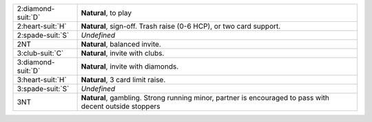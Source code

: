 .. table::
    :widths: auto

    +----------------------+---------------------------------------------------------------------------------------------------------+
    | 2\ :diamond-suit:`D` | **Natural**, to play                                                                                    |
    +----------------------+---------------------------------------------------------------------------------------------------------+
    | 2\ :heart-suit:`H`   | **Natural**, sign-off. Trash raise (0-6 HCP), or two card support.                                      |
    +----------------------+---------------------------------------------------------------------------------------------------------+
    | 2\ :spade-suit:`S`   | *Undefined*                                                                                             |
    +----------------------+---------------------------------------------------------------------------------------------------------+
    | 2NT                  | **Natural**, balanced invite.                                                                           |
    +----------------------+---------------------------------------------------------------------------------------------------------+
    | 3\ :club-suit:`C`    | **Natural**, invite with clubs.                                                                         |
    +----------------------+---------------------------------------------------------------------------------------------------------+
    | 3\ :diamond-suit:`D` | **Natural**, invite with diamonds.                                                                      |
    +----------------------+---------------------------------------------------------------------------------------------------------+
    | 3\ :heart-suit:`H`   | **Natural**, 3 card limit raise.                                                                        |
    +----------------------+---------------------------------------------------------------------------------------------------------+
    | 3\ :spade-suit:`S`   | *Undefined*                                                                                             |
    +----------------------+---------------------------------------------------------------------------------------------------------+
    | 3NT                  | **Natural**, gambling. Strong running minor, partner is encouraged to pass with decent outside stoppers |
    |                      |                                                                                                         |
    +----------------------+---------------------------------------------------------------------------------------------------------+
